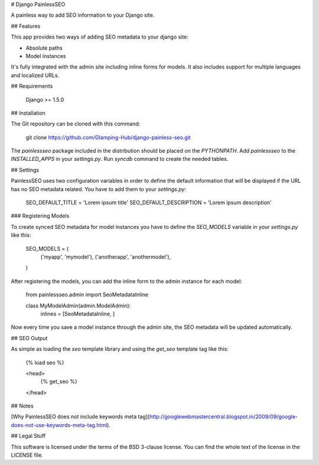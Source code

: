 # Django PainlessSEO

A painless way to add SEO information to your Django site.

## Features

This app provides two ways of adding SEO metadata to your django site:

- Absolute paths
- Model instances

It's fully integrated with the admin site including inline forms for models.
It also includes support for multiple languages and localized URLs.

## Requirements

    Django >= 1.5.0

## Installation

The Git repository can be cloned with this command:

    git clone https://github.com/Glamping-Hub/django-painless-seo.git

The `painlessseo` package included in the distribution should be placed on the
`PYTHONPATH`. Add `painlessseo` to the `INSTALLED_APPS` in your *settings.py*.
Run `syncdb` command to create the needed tables.

## Settings

PainlessSEO uses two configuration variables in order to define the default
information that will be displayed if the URL has no SEO metadata related. You
have to add them to your *settings.py*:

    SEO_DEFAULT_TITLE = 'Lorem ipsum title'
    SEO_DEFAULT_DESCRIPTION = 'Lorem ipsum description'

### Registering Models

To create synced SEO metadata for model instances you have to define the
`SEO_MODELS` variable in your *settings.py* like this:

    SEO_MODELS = (
        ('myapp', 'mymodel'),
        ('anotherapp', 'anothermodel'),
    )

After registering the models, you can add the inline form to the admin instance
for each model:

    from painlessseo.admin import SeoMetadataInline

    class MyModelAdmin(admin.ModelAdmin):
        inlines = [SeoMetadataInline, ]

Now every time you save a model instance through the admin site, the SEO
metadata will be updated automatically.

## SEO Output

As simple as loading the `seo` template library and using the `get_seo`
template tag like this:

    {% load seo %}

    <head>
        {% get_seo %}
    </head>

## Notes

[Why PainlessSEO does not include keywords meta tag](http://googlewebmastercentral.blogspot.in/2009/09/google-does-not-use-keywords-meta-tag.html).

## Legal Stuff

This software is licensed under the terms of the BSD 3-clause license. You can
find the whole text of the license in the LICENSE file.


